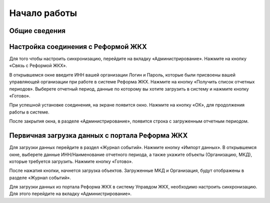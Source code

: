Начало работы
=============
Общие сведения
--------------
Настройка соединения с Реформой ЖКХ
------------------------------------
Для того чтобы настроить синхронизацию, перейдите на вкладку «Администрирование». Нажмите на кнопку «Связь с Реформой ЖКХ».

.. image:: ../_images/01-beginning-of-work/1.png

В открывшемся окне введите ИНН вашей организации Логин и Пароль, которые были присвоены вашей управляющей организации при работе в системе Реформа ЖКХ.
Нажмите на кнопку «Получить список отчетных периодов». Выберете отчетный период, данные по которому вы хотите загрузить в систему и нажмите кнопку «Готово».

.. image:: ../_images/01-beginning-of-work/2.png

При успешной установке соединения, на экране появится окно. Нажмите на кнопку «ОК», для продолжения работы в системе.

.. image:: ../_images/01-beginning-of-work/3.png

После закрытия окна, в разделе «Администрирование», появится строка с загруженным отчетным периодом. 

.. image:: ../_images/01-beginning-of-work/4.png

Первичная загрузка данных с портала Реформа ЖКХ
-----------------------------------------------

Для загрузки данных перейдите в раздел «Журнал событий». Нажмите кнопку «Импорт данных». В открывшемся окне, выберете данные ИНН/Наименование отчетного периода, а также укажите объекты (Организацию, МКД), которые требуется загрузить. Нажмите кнопку «Готово».

.. image:: ../_images/01-beginning-of-work/5.png

После нажатия кнопки, начнется загрузка объектов. Загруженные МКД и Организация, будут отображены в разделе «Журнал событий».

.. image:: ../_images/01-beginning-of-work/6.png


Для загрузки данных из портала Реформа ЖКХ в систему  Управдом ЖКХ, необходимо настроить синхронизацию. Для этого перейдите на вкладку «Администрирование». 




